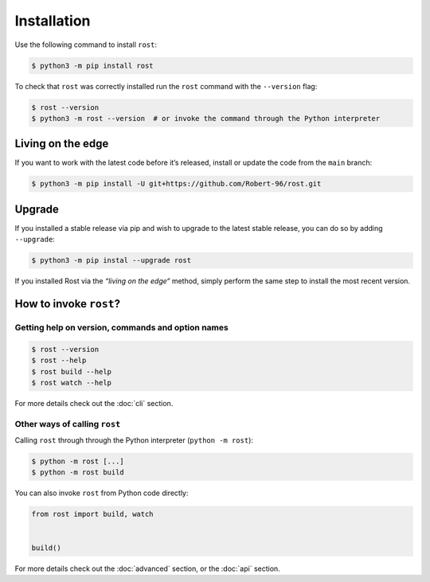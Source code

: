============
Installation
============

Use the following command to install ``rost``:

.. code-block:: console

    $ python3 -m pip install rost


To check that ``rost`` was correctly installed run the ``rost`` command with
the ``--version`` flag:

.. code-block:: console

    $ rost --version
    $ python3 -m rost --version  # or invoke the command through the Python interpreter


Living on the edge
==================

If you want to work with the latest code before it’s released, install or
update the code from the ``main`` branch:

.. code-block:: console

    $ python3 -m pip install -U git+https://github.com/Robert-96/rost.git


Upgrade
=======

If you installed a stable release via pip and wish to upgrade to the latest
stable release, you can do so by adding ``--upgrade``:

.. code-block::

    $ python3 -m pip instal --upgrade rost


If you installed Rost via the *“living on the edge“* method, simply perform the
same step to install the most recent version.


How to invoke ``rost``?
=======================

Getting help on version, commands and option names
--------------------------------------------------

.. code-block:: console

    $ rost --version
    $ rost --help
    $ rost build --help
    $ rost watch --help


For more details check out the :doc:`cli` section.


Other ways of calling ``rost``
------------------------------

Calling ``rost`` through through the Python interpreter (``python -m rost``):

.. code-block:: console

    $ python -m rost [...]
    $ python -m rost build


You can also invoke ``rost`` from Python code directly:

.. code-block:: python

    from rost import build, watch


    build()


For more details check out the :doc:`advanced` section, or the :doc:`api`
section.
